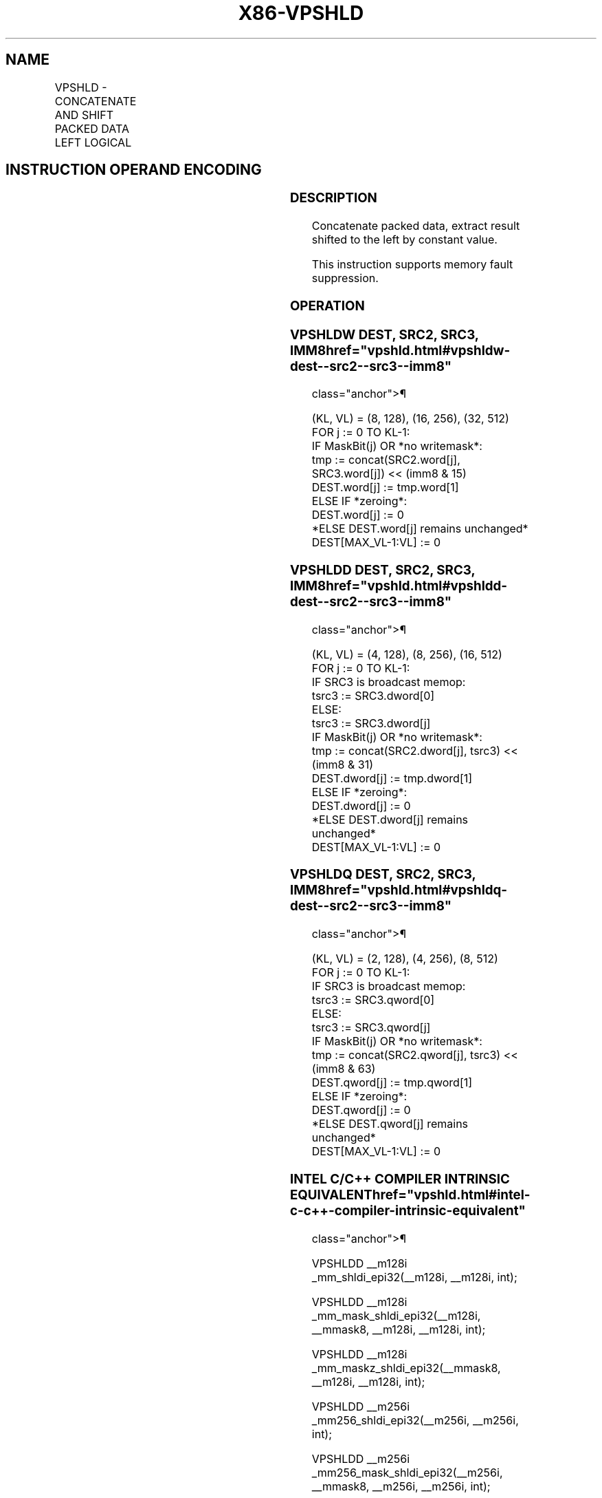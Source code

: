 '\" t
.nh
.TH "X86-VPSHLD" "7" "December 2023" "Intel" "Intel x86-64 ISA Manual"
.SH NAME
VPSHLD - CONCATENATE AND SHIFT PACKED DATA LEFT LOGICAL
.TS
allbox;
l l l l l 
l l l l l .
\fBOpcode/Instruction\fP	\fBOp/En\fP	\fB64/32 bit Mode Support\fP	\fBCPUID Feature Flag\fP	\fBDescription\fP
T{
EVEX.128.66.0F3A.W1 70 /r /ib VPSHLDW xmm1{k1}{z}, xmm2, xmm3/m128, imm8
T}	A	V/V	AVX512_VBMI2 AVX512VL	T{
Concatenate destination and source operands, extract result shifted to the left by constant value in imm8 into xmm1.
T}
T{
EVEX.256.66.0F3A.W1 70 /r /ib VPSHLDW ymm1{k1}{z}, ymm2, ymm3/m256, imm8
T}	A	V/V	AVX512_VBMI2 AVX512VL	T{
Concatenate destination and source operands, extract result shifted to the left by constant value in imm8 into ymm1.
T}
T{
EVEX.512.66.0F3A.W1 70 /r /ib VPSHLDW zmm1{k1}{z}, zmm2, zmm3/m512, imm8
T}	A	V/V	AVX512_VBMI2	T{
Concatenate destination and source operands, extract result shifted to the left by constant value in imm8 into zmm1.
T}
T{
EVEX.128.66.0F3A.W0 71 /r /ib VPSHLDD xmm1{k1}{z}, xmm2, xmm3/m128/m32bcst, imm8
T}	B	V/V	AVX512_VBMI2 AVX512VL	T{
Concatenate destination and source operands, extract result shifted to the left by constant value in imm8 into xmm1.
T}
T{
EVEX.256.66.0F3A.W0 71 /r /ib VPSHLDD ymm1{k1}{z}, ymm2, ymm3/m256/m32bcst, imm8
T}	B	V/V	AVX512_VBMI2 AVX512VL	T{
Concatenate destination and source operands, extract result shifted to the left by constant value in imm8 into ymm1.
T}
T{
EVEX.512.66.0F3A.W0 71 /r /ib VPSHLDD zmm1{k1}{z}, zmm2, zmm3/m512/m32bcst, imm8
T}	B	V/V	AVX512_VBMI2	T{
Concatenate destination and source operands, extract result shifted to the left by constant value in imm8 into zmm1.
T}
T{
EVEX.128.66.0F3A.W1 71 /r /ib VPSHLDQ xmm1{k1}{z}, xmm2, xmm3/m128/m64bcst, imm8
T}	B	V/V	AVX512_VBMI2 AVX512VL	T{
Concatenate destination and source operands, extract result shifted to the left by constant value in imm8 into xmm1.
T}
T{
EVEX.256.66.0F3A.W1 71 /r /ib VPSHLDQ ymm1{k1}{z}, ymm2, ymm3/m256/m64bcst, imm8
T}	B	V/V	AVX512_VBMI2 AVX512VL	T{
Concatenate destination and source operands, extract result shifted to the left by constant value in imm8 into ymm1.
T}
T{
EVEX.512.66.0F3A.W1 71 /r /ib VPSHLDQ zmm1{k1}{z}, zmm2, zmm3/m512/m64bcst, imm8
T}	B	V/V	AVX512_VBMI2	T{
Concatenate destination and source operands, extract result shifted to the left by constant value in imm8 into zmm1.
T}
.TE

.SH INSTRUCTION OPERAND ENCODING
.TS
allbox;
l l l l l l 
l l l l l l .
\fBOp/En\fP	\fBTuple\fP	\fBOperand 1\fP	\fBOperand 2\fP	\fBOperand 3\fP	\fBOperand 4\fP
A	Full Mem	ModRM:reg (w)	EVEX.vvvv (r)	ModRM:r/m (r)	imm8 (r)
B	Full	ModRM:reg (w)	EVEX.vvvv (r)	ModRM:r/m (r)	imm8 (r)
.TE

.SS DESCRIPTION
Concatenate packed data, extract result shifted to the left by constant
value.

.PP
This instruction supports memory fault suppression.

.SS OPERATION
.SS VPSHLDW DEST, SRC2, SRC3, IMM8  href="vpshld.html#vpshldw-dest--src2--src3--imm8"
class="anchor">¶

.EX
(KL, VL) = (8, 128), (16, 256), (32, 512)
FOR j := 0 TO KL-1:
    IF MaskBit(j) OR *no writemask*:
        tmp := concat(SRC2.word[j], SRC3.word[j]) << (imm8 & 15)
        DEST.word[j] := tmp.word[1]
    ELSE IF *zeroing*:
        DEST.word[j] := 0
    *ELSE DEST.word[j] remains unchanged*
DEST[MAX_VL-1:VL] := 0
.EE

.SS VPSHLDD DEST, SRC2, SRC3, IMM8  href="vpshld.html#vpshldd-dest--src2--src3--imm8"
class="anchor">¶

.EX
(KL, VL) = (4, 128), (8, 256), (16, 512)
FOR j := 0 TO KL-1:
    IF SRC3 is broadcast memop:
        tsrc3 := SRC3.dword[0]
    ELSE:
        tsrc3 := SRC3.dword[j]
    IF MaskBit(j) OR *no writemask*:
        tmp := concat(SRC2.dword[j], tsrc3) << (imm8 & 31)
        DEST.dword[j] := tmp.dword[1]
    ELSE IF *zeroing*:
        DEST.dword[j] := 0
    *ELSE DEST.dword[j] remains unchanged*
DEST[MAX_VL-1:VL] := 0
.EE

.SS VPSHLDQ DEST, SRC2, SRC3, IMM8  href="vpshld.html#vpshldq-dest--src2--src3--imm8"
class="anchor">¶

.EX
(KL, VL) = (2, 128), (4, 256), (8, 512)
FOR j := 0 TO KL-1:
    IF SRC3 is broadcast memop:
        tsrc3 := SRC3.qword[0]
    ELSE:
        tsrc3 := SRC3.qword[j]
    IF MaskBit(j) OR *no writemask*:
        tmp := concat(SRC2.qword[j], tsrc3) << (imm8 & 63)
        DEST.qword[j] := tmp.qword[1]
    ELSE IF *zeroing*:
        DEST.qword[j] := 0
    *ELSE DEST.qword[j] remains unchanged*
DEST[MAX_VL-1:VL] := 0
.EE

.SS INTEL C/C++ COMPILER INTRINSIC EQUIVALENT  href="vpshld.html#intel-c-c++-compiler-intrinsic-equivalent"
class="anchor">¶

.EX
VPSHLDD __m128i _mm_shldi_epi32(__m128i, __m128i, int);

VPSHLDD __m128i _mm_mask_shldi_epi32(__m128i, __mmask8, __m128i, __m128i, int);

VPSHLDD __m128i _mm_maskz_shldi_epi32(__mmask8, __m128i, __m128i, int);

VPSHLDD __m256i _mm256_shldi_epi32(__m256i, __m256i, int);

VPSHLDD __m256i _mm256_mask_shldi_epi32(__m256i, __mmask8, __m256i, __m256i, int);

VPSHLDD __m256i _mm256_maskz_shldi_epi32(__mmask8, __m256i, __m256i, int);

VPSHLDD __m512i _mm512_shldi_epi32(__m512i, __m512i, int);

VPSHLDD __m512i _mm512_mask_shldi_epi32(__m512i, __mmask16, __m512i, __m512i, int);

VPSHLDD __m512i _mm512_maskz_shldi_epi32(__mmask16, __m512i, __m512i, int);

VPSHLDQ __m128i _mm_shldi_epi64(__m128i, __m128i, int);

VPSHLDQ __m128i _mm_mask_shldi_epi64(__m128i, __mmask8, __m128i, __m128i, int);

VPSHLDQ __m128i _mm_maskz_shldi_epi64(__mmask8, __m128i, __m128i, int);

VPSHLDQ __m256i _mm256_shldi_epi64(__m256i, __m256i, int);

VPSHLDQ __m256i _mm256_mask_shldi_epi64(__m256i, __mmask8, __m256i, __m256i, int);

VPSHLDQ __m256i _mm256_maskz_shldi_epi64(__mmask8, __m256i, __m256i, int);

VPSHLDQ __m512i _mm512_shldi_epi64(__m512i, __m512i, int);

VPSHLDQ __m512i _mm512_mask_shldi_epi64(__m512i, __mmask8, __m512i, __m512i, int);

VPSHLDQ __m512i _mm512_maskz_shldi_epi64(__mmask8, __m512i, __m512i, int);

VPSHLDW __m128i _mm_shldi_epi16(__m128i, __m128i, int);

VPSHLDW __m128i _mm_mask_shldi_epi16(__m128i, __mmask8, __m128i, __m128i, int);

VPSHLDW __m128i _mm_maskz_shldi_epi16(__mmask8, __m128i, __m128i, int);

VPSHLDW __m256i _mm256_shldi_epi16(__m256i, __m256i, int);

VPSHLDW __m256i _mm256_mask_shldi_epi16(__m256i, __mmask16, __m256i, __m256i, int);

VPSHLDW __m256i _mm256_maskz_shldi_epi16(__mmask16, __m256i, __m256i, int);

VPSHLDW __m512i _mm512_shldi_epi16(__m512i, __m512i, int);

VPSHLDW __m512i _mm512_mask_shldi_epi16(__m512i, __mmask32, __m512i, __m512i, int);

VPSHLDW __m512i _mm512_maskz_shldi_epi16(__mmask32, __m512i, __m512i, int);
.EE

.SS SIMD FLOATING-POINT EXCEPTIONS  href="vpshld.html#simd-floating-point-exceptions"
class="anchor">¶

.PP
None.

.SS OTHER EXCEPTIONS
See Table 2-49, “Type E4 Class
Exception Conditions.”

.SH COLOPHON
This UNOFFICIAL, mechanically-separated, non-verified reference is
provided for convenience, but it may be
incomplete or
broken in various obvious or non-obvious ways.
Refer to Intel® 64 and IA-32 Architectures Software Developer’s
Manual
\[la]https://software.intel.com/en\-us/download/intel\-64\-and\-ia\-32\-architectures\-sdm\-combined\-volumes\-1\-2a\-2b\-2c\-2d\-3a\-3b\-3c\-3d\-and\-4\[ra]
for anything serious.

.br
This page is generated by scripts; therefore may contain visual or semantical bugs. Please report them (or better, fix them) on https://github.com/MrQubo/x86-manpages.
